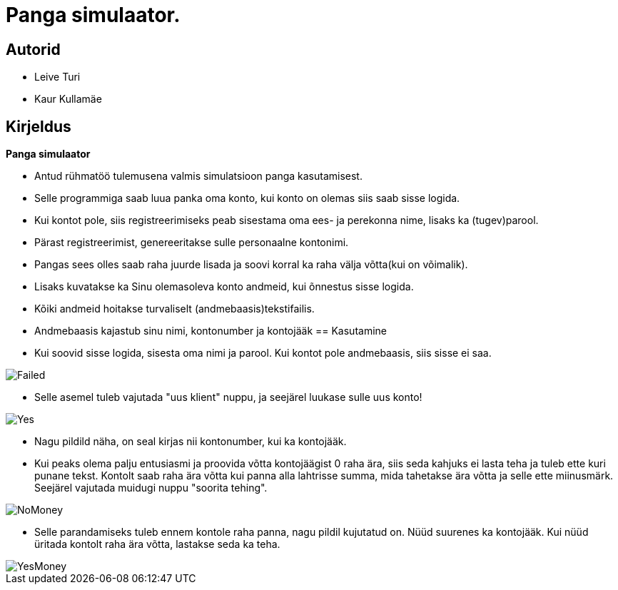 :stylesheet: /home/user/repos/MedvedEE.github.io/css/dark.css


= Panga simulaator.

== Autorid
* Leive Turi
* Kaur Kullamäe

== Kirjeldus
**Panga simulaator** + 

* Antud rühmatöö tulemusena valmis simulatsioon panga kasutamisest.
* Selle programmiga saab luua panka oma konto, kui konto on olemas siis saab sisse logida. 
* Kui kontot pole, siis registreerimiseks peab sisestama oma ees- ja perekonna nime, lisaks ka (tugev)parool.
* Pärast registreerimist, genereeritakse sulle personaalne kontonimi.
* Pangas sees olles saab raha juurde lisada ja soovi korral ka raha välja võtta(kui on võimalik).
* Lisaks kuvatakse ka Sinu olemasoleva konto andmeid, kui õnnestus sisse logida. 
* Kõiki andmeid hoitakse turvaliselt (andmebaasis)tekstifailis.
* Andmebaasis kajastub sinu nimi, kontonumber ja kontojääk
== Kasutamine

* Kui soovid sisse logida, sisesta oma nimi ja parool. Kui kontot pole andmebaasis, siis sisse ei saa.

image::../../src/images/failedlogin.png[Failed]


* Selle asemel tuleb vajutada "uus klient" nuppu, ja seejärel luukase sulle uus konto! 

image::../../src/images/successfullogin.png[Yes]


* Nagu pildild näha, on seal kirjas nii kontonumber, kui ka kontojääk. +
* Kui peaks olema palju entusiasmi ja proovida võtta kontojäägist 0 raha ära, siis seda kahjuks ei lasta teha ja tuleb ette kuri punane tekst. Kontolt saab raha ära võtta kui panna alla lahtrisse summa, mida tahetakse ära võtta ja selle ette miinusmärk. Seejärel vajutada muidugi nuppu "soorita tehing". 

image::../../src/images/failedmoneytake.png[NoMoney] 


* Selle parandamiseks tuleb ennem kontole raha panna, nagu pildil kujutatud on. Nüüd suurenes ka kontojääk. Kui nüüd üritada kontolt raha ära võtta, lastakse seda ka teha. 

image::../../src/images/yesmoneygive.png[YesMoney]

